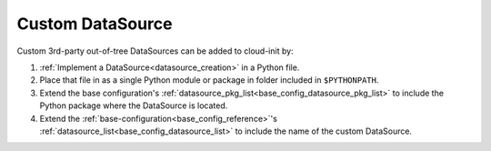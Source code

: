 .. _custom_datasource:

Custom DataSource
*****************

Custom 3rd-party out-of-tree DataSources can be added to cloud-init by:

#. :ref:`Implement a DataSource<datasource_creation>` in a Python file.

#. Place that file in as a single Python module or package in folder included
   in ``$PYTHONPATH``.

#. Extend the base configuration's
   :ref:`datasource_pkg_list<base_config_datasource_pkg_list>` to include the
   Python package where the DataSource is located.

#. Extend the :ref:`base-configuration<base_config_reference>`'s
   :ref:`datasource_list<base_config_datasource_list>` to include the name of
   the custom DataSource.
